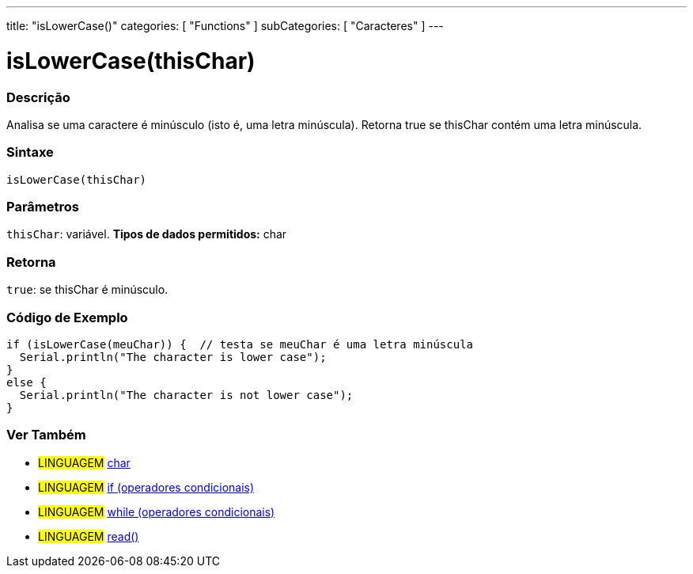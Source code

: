 ---
title: "isLowerCase()"
categories: [ "Functions" ]
subCategories: [ "Caracteres" ]
---





= isLowerCase(thisChar)


// OVERVIEW SECTION STARTS
[#overview]
--

[float]
=== Descrição
Analisa se uma caractere é minúsculo (isto é, uma letra minúscula). Retorna true se thisChar contém uma letra minúscula. 
[%hardbreaks]


[float]
=== Sintaxe
[source,arduino]
----
isLowerCase(thisChar)
----

[float]
=== Parâmetros
`thisChar`: variável. *Tipos de dados permitidos:* char

[float]
=== Retorna
`true`: se thisChar é minúsculo.

--
// OVERVIEW SECTION ENDS



// HOW TO USE SECTION STARTS
[#howtouse]
--

[float]
=== Código de Exemplo

[source,arduino]
----
if (isLowerCase(meuChar)) {  // testa se meuChar é uma letra minúscula
  Serial.println("The character is lower case");
}
else {
  Serial.println("The character is not lower case");
}
----

--
// HOW TO USE SECTION ENDS


// SEE ALSO SECTION
[#see_also]
--

[float]
=== Ver Também

[role="language"]
* #LINGUAGEM#  link:../../../variables/data-types/char[char]
* #LINGUAGEM#  link:../../../structure/control-structure/if[if (operadores condicionais)]
* #LINGUAGEM#  link:../../../structure/control-structure/while[while (operadores condicionais)]
* #LINGUAGEM# link:../../communication/serial/read[read()]

--
// SEE ALSO SECTION ENDS
